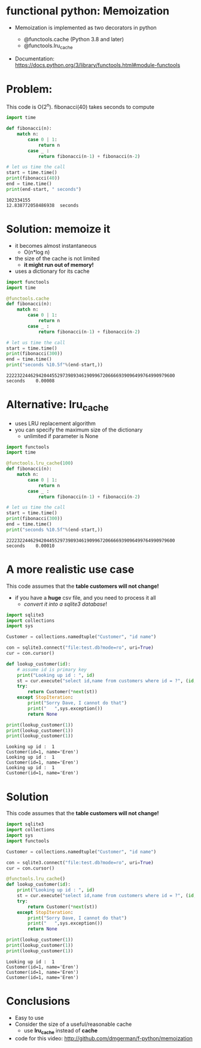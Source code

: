 * functional python: Memoization

- Memoization is implemented as two decorators in python

  - @functools.cache (Python 3.8 and later)
  - @functools.lru_cache

- Documentation:
  https://docs.python.org/3/library/functools.html#module-functools    
    
* Problem:

This code is O(2^n). fibonacci(40) takes seconds to compute

#+begin_src python   :exports both :results output
import time

def fibonacci(n):
    match n:
        case 0 | 1:
            return n
        case _ :
            return fibonacci(n-1) + fibonacci(n-2)

# let us time the call
start = time.time()
print(fibonacci(40))
end = time.time()
print(end-start, " seconds")
#+end_src

#+RESULTS:
#+begin_example
102334155
12.838772058486938  seconds
#+end_example

* Solution: memoize it

- it becomes almost instantaneous
  - O(n*log n)
- the size of the cache is not limited
  - *it might run out of memory!*
- uses a dictionary for its cache    

#+begin_src python   :exports both :results output
import functools
import time

@functools.cache
def fibonacci(n):
    match n:
        case 0 | 1:
            return n
        case _ :
            return fibonacci(n-1) + fibonacci(n-2)

# let us time the call
start = time.time()
print(fibonacci(300))
end = time.time()
print("seconds %10.5f"%(end-start,))
#+end_src

#+RESULTS:
#+begin_example
222232244629420445529739893461909967206666939096499764990979600
seconds    0.00008
#+end_example

* Alternative: lru_cache

- uses LRU replacement algorithm
- you can specify the maximum size of the dictionary
  - unlimited if parameter is None

#+begin_src python   :exports both :results output
import functools
import time

@functools.lru_cache(100)
def fibonacci(n):
    match n:
        case 0 | 1:
            return n
        case _ :
            return fibonacci(n-1) + fibonacci(n-2)

# let us time the call
start = time.time()
print(fibonacci(300))
end = time.time()
print("seconds %10.5f"%(end-start,))
#+end_src

#+RESULTS:
#+begin_example
222232244629420445529739893461909967206666939096499764990979600
seconds    0.00010
#+end_example

* A more realistic use case

This code assumes that the *table customers will not change!*

- if you have a *huge* csv file, and you need to process it all
  - /convert it into a sqlite3 database/!

#+begin_src python   :exports both :results output
import sqlite3
import collections
import sys

Customer = collections.namedtuple("Customer", "id name")

con = sqlite3.connect("file:test.db?mode=ro", uri=True)
cur = con.cursor()

def lookup_customer(id):
    # assume id is primary key
    print("Looking up id : ", id)
    st = cur.execute("select id,name from customers where id = ?", (id,))
    try:
        return Customer(*next(st))
    except StopIteration:
        print("Sorry Dave, I cannot do that")
        print("   ",sys.exception())
        return None
    
print(lookup_customer(1))
print(lookup_customer(1))
print(lookup_customer(1))
#+end_src

#+RESULTS:
#+begin_example
Looking up id :  1
Customer(id=1, name='Eren')
Looking up id :  1
Customer(id=1, name='Eren')
Looking up id :  1
Customer(id=1, name='Eren')
#+end_example




* Solution

This code assumes that the *table customers will not change!*

#+begin_src python   :exports both :results output
import sqlite3
import collections
import sys
import functools

Customer = collections.namedtuple("Customer", "id name")

con = sqlite3.connect("file:test.db?mode=ro", uri=True)
cur = con.cursor()

@functools.lru_cache()
def lookup_customer(id):
    print("Looking up id : ", id)
    st = cur.execute("select id,name from customers where id = ?", (id,))
    try:
        return Customer(*next(st))
    except StopIteration:
        print("Sorry Dave, I cannot do that")
        print("   ",sys.exception())
        return None
    
print(lookup_customer(1))
print(lookup_customer(1))
print(lookup_customer(1))
#+end_src

#+RESULTS:
#+begin_example
Looking up id :  1
Customer(id=1, name='Eren')
Customer(id=1, name='Eren')
Customer(id=1, name='Eren')
#+end_example




* Conclusions

- Easy to use
- Consider the size of a useful/reasonable cache
  - use *lru_cache* instead of *cache*

- code for this video:
  http://github.com/dmgerman/f-python/memoization

